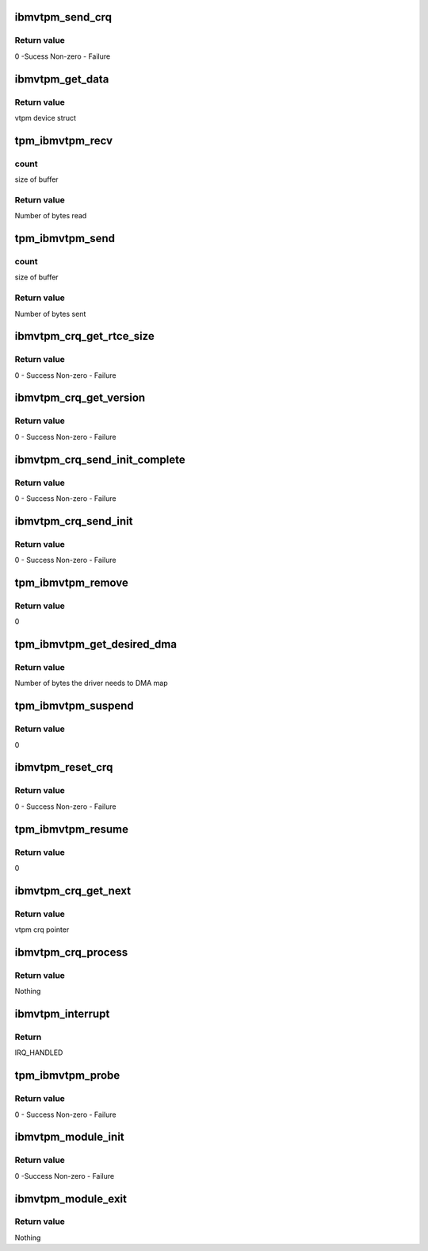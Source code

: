 .. -*- coding: utf-8; mode: rst -*-
.. src-file: drivers/char/tpm/tpm_ibmvtpm.c

.. _`ibmvtpm_send_crq`:

ibmvtpm_send_crq
================

.. c:function:: int ibmvtpm_send_crq(struct vio_dev *vdev, u64 w1, u64 w2)

    Send a CRQ request

    :param struct vio_dev \*vdev:
        vio device struct

    :param u64 w1:
        first word

    :param u64 w2:
        second word

.. _`ibmvtpm_send_crq.return-value`:

Return value
------------

0 -Sucess
Non-zero - Failure

.. _`ibmvtpm_get_data`:

ibmvtpm_get_data
================

.. c:function:: struct ibmvtpm_dev *ibmvtpm_get_data(const struct device *dev)

    Retrieve ibm vtpm data

    :param const struct device \*dev:
        device struct

.. _`ibmvtpm_get_data.return-value`:

Return value
------------

vtpm device struct

.. _`tpm_ibmvtpm_recv`:

tpm_ibmvtpm_recv
================

.. c:function:: int tpm_ibmvtpm_recv(struct tpm_chip *chip, u8 *buf, size_t count)

    Receive data after send

    :param struct tpm_chip \*chip:
        tpm chip struct

    :param u8 \*buf:
        buffer to read

    :param size_t count:
        *undescribed*

.. _`tpm_ibmvtpm_recv.count`:

count
-----

size of buffer

.. _`tpm_ibmvtpm_recv.return-value`:

Return value
------------

Number of bytes read

.. _`tpm_ibmvtpm_send`:

tpm_ibmvtpm_send
================

.. c:function:: int tpm_ibmvtpm_send(struct tpm_chip *chip, u8 *buf, size_t count)

    Send tpm request

    :param struct tpm_chip \*chip:
        tpm chip struct

    :param u8 \*buf:
        buffer contains data to send

    :param size_t count:
        *undescribed*

.. _`tpm_ibmvtpm_send.count`:

count
-----

size of buffer

.. _`tpm_ibmvtpm_send.return-value`:

Return value
------------

Number of bytes sent

.. _`ibmvtpm_crq_get_rtce_size`:

ibmvtpm_crq_get_rtce_size
=========================

.. c:function:: int ibmvtpm_crq_get_rtce_size(struct ibmvtpm_dev *ibmvtpm)

    Send a CRQ request to get rtce size

    :param struct ibmvtpm_dev \*ibmvtpm:
        vtpm device struct

.. _`ibmvtpm_crq_get_rtce_size.return-value`:

Return value
------------

0 - Success
Non-zero - Failure

.. _`ibmvtpm_crq_get_version`:

ibmvtpm_crq_get_version
=======================

.. c:function:: int ibmvtpm_crq_get_version(struct ibmvtpm_dev *ibmvtpm)

    Send a CRQ request to get vtpm version - Note that this is vtpm version and not tpm version

    :param struct ibmvtpm_dev \*ibmvtpm:
        vtpm device struct

.. _`ibmvtpm_crq_get_version.return-value`:

Return value
------------

0 - Success
Non-zero - Failure

.. _`ibmvtpm_crq_send_init_complete`:

ibmvtpm_crq_send_init_complete
==============================

.. c:function:: int ibmvtpm_crq_send_init_complete(struct ibmvtpm_dev *ibmvtpm)

    Send a CRQ initialize complete message

    :param struct ibmvtpm_dev \*ibmvtpm:
        vtpm device struct

.. _`ibmvtpm_crq_send_init_complete.return-value`:

Return value
------------

0 - Success
Non-zero - Failure

.. _`ibmvtpm_crq_send_init`:

ibmvtpm_crq_send_init
=====================

.. c:function:: int ibmvtpm_crq_send_init(struct ibmvtpm_dev *ibmvtpm)

    Send a CRQ initialize message

    :param struct ibmvtpm_dev \*ibmvtpm:
        vtpm device struct

.. _`ibmvtpm_crq_send_init.return-value`:

Return value
------------

0 - Success
Non-zero - Failure

.. _`tpm_ibmvtpm_remove`:

tpm_ibmvtpm_remove
==================

.. c:function:: int tpm_ibmvtpm_remove(struct vio_dev *vdev)

    ibm vtpm remove entry point

    :param struct vio_dev \*vdev:
        vio device struct

.. _`tpm_ibmvtpm_remove.return-value`:

Return value
------------

0

.. _`tpm_ibmvtpm_get_desired_dma`:

tpm_ibmvtpm_get_desired_dma
===========================

.. c:function:: unsigned long tpm_ibmvtpm_get_desired_dma(struct vio_dev *vdev)

    Get DMA size needed by this driver

    :param struct vio_dev \*vdev:
        vio device struct

.. _`tpm_ibmvtpm_get_desired_dma.return-value`:

Return value
------------

Number of bytes the driver needs to DMA map

.. _`tpm_ibmvtpm_suspend`:

tpm_ibmvtpm_suspend
===================

.. c:function:: int tpm_ibmvtpm_suspend(struct device *dev)

    Suspend

    :param struct device \*dev:
        device struct

.. _`tpm_ibmvtpm_suspend.return-value`:

Return value
------------

0

.. _`ibmvtpm_reset_crq`:

ibmvtpm_reset_crq
=================

.. c:function:: int ibmvtpm_reset_crq(struct ibmvtpm_dev *ibmvtpm)

    Reset CRQ

    :param struct ibmvtpm_dev \*ibmvtpm:
        ibm vtpm struct

.. _`ibmvtpm_reset_crq.return-value`:

Return value
------------

0 - Success
Non-zero - Failure

.. _`tpm_ibmvtpm_resume`:

tpm_ibmvtpm_resume
==================

.. c:function:: int tpm_ibmvtpm_resume(struct device *dev)

    Resume from suspend

    :param struct device \*dev:
        device struct

.. _`tpm_ibmvtpm_resume.return-value`:

Return value
------------

0

.. _`ibmvtpm_crq_get_next`:

ibmvtpm_crq_get_next
====================

.. c:function:: struct ibmvtpm_crq *ibmvtpm_crq_get_next(struct ibmvtpm_dev *ibmvtpm)

    Get next responded crq \ ``ibmvtpm``\      vtpm device struct

    :param struct ibmvtpm_dev \*ibmvtpm:
        *undescribed*

.. _`ibmvtpm_crq_get_next.return-value`:

Return value
------------

vtpm crq pointer

.. _`ibmvtpm_crq_process`:

ibmvtpm_crq_process
===================

.. c:function:: void ibmvtpm_crq_process(struct ibmvtpm_crq *crq, struct ibmvtpm_dev *ibmvtpm)

    Process responded crq \ ``crq``\          crq to be processed \ ``ibmvtpm``\      vtpm device struct

    :param struct ibmvtpm_crq \*crq:
        *undescribed*

    :param struct ibmvtpm_dev \*ibmvtpm:
        *undescribed*

.. _`ibmvtpm_crq_process.return-value`:

Return value
------------

Nothing

.. _`ibmvtpm_interrupt`:

ibmvtpm_interrupt
=================

.. c:function:: irqreturn_t ibmvtpm_interrupt(int irq, void *vtpm_instance)

    Interrupt handler

    :param int irq:
        irq number to handle

    :param void \*vtpm_instance:
        vtpm that received interrupt

.. _`ibmvtpm_interrupt.return`:

Return
------

IRQ_HANDLED

.. _`tpm_ibmvtpm_probe`:

tpm_ibmvtpm_probe
=================

.. c:function:: int tpm_ibmvtpm_probe(struct vio_dev *vio_dev, const struct vio_device_id *id)

    ibm vtpm initialize entry point

    :param struct vio_dev \*vio_dev:
        vio device struct

    :param const struct vio_device_id \*id:
        vio device id struct

.. _`tpm_ibmvtpm_probe.return-value`:

Return value
------------

0 - Success
Non-zero - Failure

.. _`ibmvtpm_module_init`:

ibmvtpm_module_init
===================

.. c:function:: int ibmvtpm_module_init( void)

    Initialize ibm vtpm module

    :param  void:
        no arguments

.. _`ibmvtpm_module_init.return-value`:

Return value
------------

0 -Success
Non-zero - Failure

.. _`ibmvtpm_module_exit`:

ibmvtpm_module_exit
===================

.. c:function:: void __exit ibmvtpm_module_exit( void)

    Teardown ibm vtpm module

    :param  void:
        no arguments

.. _`ibmvtpm_module_exit.return-value`:

Return value
------------

Nothing

.. This file was automatic generated / don't edit.

